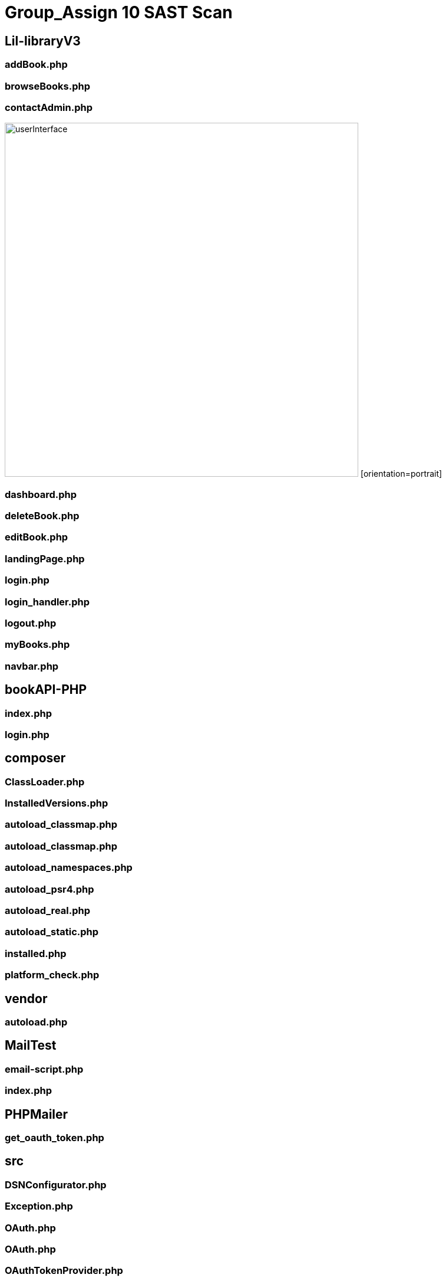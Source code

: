 # Group_Assign 10 SAST Scan


## Lil-libraryV3


### addBook.php

### browseBooks.php

### contactAdmin.php

image:images\Lil-libraryV3\Contact_Admin_Success.png[alt=userInterface,width=600px] [orientation=portrait]

### dashboard.php

### deleteBook.php

### editBook.php

### landingPage.php

### login.php

### login_handler.php

### logout.php

### myBooks.php

### navbar.php

## bookAPI-PHP

### index.php

### login.php

## composer

### ClassLoader.php

### InstalledVersions.php

### autoload_classmap.php

### autoload_classmap.php

### autoload_namespaces.php

### autoload_psr4.php

### autoload_real.php

### autoload_static.php

### installed.php

### platform_check.php

## vendor

### autoload.php

## MailTest

### email-script.php

### index.php

## PHPMailer

### get_oauth_token.php

## src

### DSNConfigurator.php

### Exception.php

### OAuth.php

### OAuth.php

### OAuthTokenProvider.php

### PHPMailer.php

### POP3.php

### SMTP.php

## language

### phpmailer.lang-af.php

### phpmailer.lang-ar.php

### phpmailer.lang-as.php

### phpmailer.lang-az.php

### phpmailer.lang-ba.php

### phpmailer.lang-be.php

### phpmailer.lang-bg.php

### phpmailer.lang-bn.php

### phpmailer.lang-ca.php

### phpmailer.lang-cs.php

### phpmailer.lang-da.php

### phpmailer.lang-de.php

### phpmailer.lang-el.php

### phpmailer.lang-eo.php

### phpmailer.lang-es.php

### phpmailer.lang-et.php

### phpmailer.lang-fa.php

### phpmailer.lang-fi.php

### phpmailer.lang-fo.php

### phpmailer.lang-fr.php

### phpmailer.lang-gl.php

### phpmailer.lang-he.php

### phpmailer.lang-hi.php

### phpmailer.lang-hr.php

### phpmailer.lang-hu.php

### phpmailer.lang-hy.php

### phpmailer.lang-id.php

### phpmailer.lang-it.php

### phpmailer.lang-ja.php

### phpmailer.lang-ka.php

### phpmailer.lang-ko.php

### phpmailer.lang-ku.php

### phpmailer.lang-lt.php

### phpmailer.lang-lv.php

### phpmailer.lang-mg.php

### phpmailer.lang-mn.php

### phpmailer.lang-ms.php

### phpmailer.lang-nb.php

### phpmailer.lang-nl.php

### phpmailer.lang-pl.php

### phpmailer.lang-pt.php

### phpmailer.lang-pt_br.php

### phpmailer.lang-ro.php

### phpmailer.lang-ru.php

### phpmailer.lang-si.php

### phpmailer.lang-sk.php

### phpmailer.lang-sl.php

### phpmailer.lang-sr.php

### phpmailer.lang-sr_latn.php

### phpmailer.lang-sv.php

### phpmailer.lang-tl.php

### phpmailer.lang-tr.php

### phpmailer.lang-uk.php

### phpmailer.lang-ur.php

### phpmailer.lang-vi.php

### phpmailer.lang-zh.php

### phpmailer.lang-zh_cn.php



### emailScript.php




image::Logout_Capture_Success.png[alt=logout,width=500px] [orientation=portrait]

image::\images\Headphones_and_Earbuds_UI.png[alt=userInterface,width=600px] [orientation=portrait]
